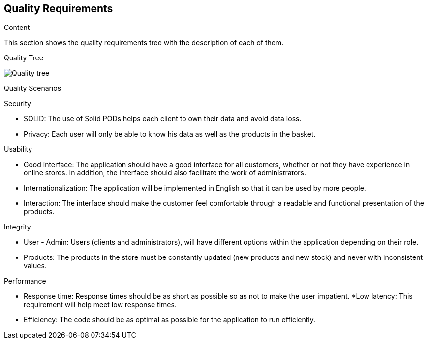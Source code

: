[[section-quality-scenarios]]
== Quality Requirements

.Content
This section shows the quality requirements tree with the description of each of them.

Quality Tree::
[options="header",cols="1,2"]
:imagesdir: images/
image::requisitos.drawio.png["Quality tree"]

Quality Scenarios::
[options="header",cols="1,2"]

.Security
* SOLID: The use of Solid PODs helps each client to own their data and avoid data loss.
* Privacy: Each user will only be able to know his data as well as the products in the basket.

.Usability
* Good interface: The application should have a good interface for all customers, whether or not they have experience in online stores. In addition, the interface should also facilitate the work of administrators.
* Internationalization: The application will be implemented in English so that it can be used by more people.
* Interaction: The interface should make the customer feel comfortable through a readable and functional presentation of the products.

.Integrity
* User - Admin: Users (clients and administrators), will have different options within the application depending on their role.
* Products: The products in the store must be constantly updated (new products and new stock) and never with inconsistent values.

.Performance
* Response time: Response times should be as short as possible so as not to make the user impatient.
*Low latency: This requirement will help meet low response times.
* Efficiency: The code should be as optimal as possible for the application to run efficiently.